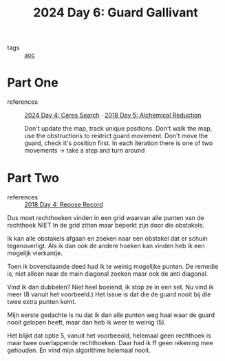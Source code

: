 :PROPERTIES:
:ID:       547ac2fd-713f-414a-b9f2-b7cbffa704ce
:END:
#+title: 2024 Day 6: Guard Gallivant
#+filetags: :python:
- tags :: [[id:3b4d4e31-7340-4c89-a44d-df55e5d0a3d3][aoc]]

* Part One
- references :: [[id:c7a60304-c46f-411c-97e6-36b763d5c49a][2024 Day 4: Ceres Search]]  · [[id:9cf92889-b2ff-453d-9ff1-34e254876ef8][2018 Day 5: Alchemical Reduction]]

  Don't update the map, track unique positions.
  Don't walk the map, use the obstructions to restrict guard movement.
  Don't move the guard, check it's position first.
  In each iteration there is one of two movements -> take a step and turn around

* Part Two
- references :: [[id:96520f57-d815-4f21-874c-24ea3a7a1906][2018 Day 4: Repose Record]]

Dus moet rechthoeken vinden in een grid waarvan alle punten van de rechthoek
NIET In de grid zitten maar beperkt zijn door die obstakels.

Ik kan alle obstakels afgaan en zoeken naar een obstakel dat er schuin tegenoverligt.
Als ik dan ook de andere hoeken kan vinden heb ik een mogelijk vierkantje.

Toen ik bovenstaande deed had ik te weinig mogelijke punten.
De remedie is, niet alleen naar de main diagonal zoeken maar ook de anti diagonal.

Vind ik dan dubbelen? Niet heel boeiend, ik stop ze in een set.
Nu vind ik meer (8 vanuit het voorbeeld.) Het issue is dat die de guard nooit
bij die twee extra punten komt.

Mijn eerste gedachte is nu dat ik dan alle punten weg haal waar de guard nooit gelopen heeft, maar dan heb ik weer te weinig (5).

Het blijkt dat optie 5, vanuit het voorbeeold, helemaal geen rechthoek is maar twee overlappende rechthoeken.
Daar had ik ff geen rekening mee gehouden. En vind mijn algorithme helemaal nooit.
